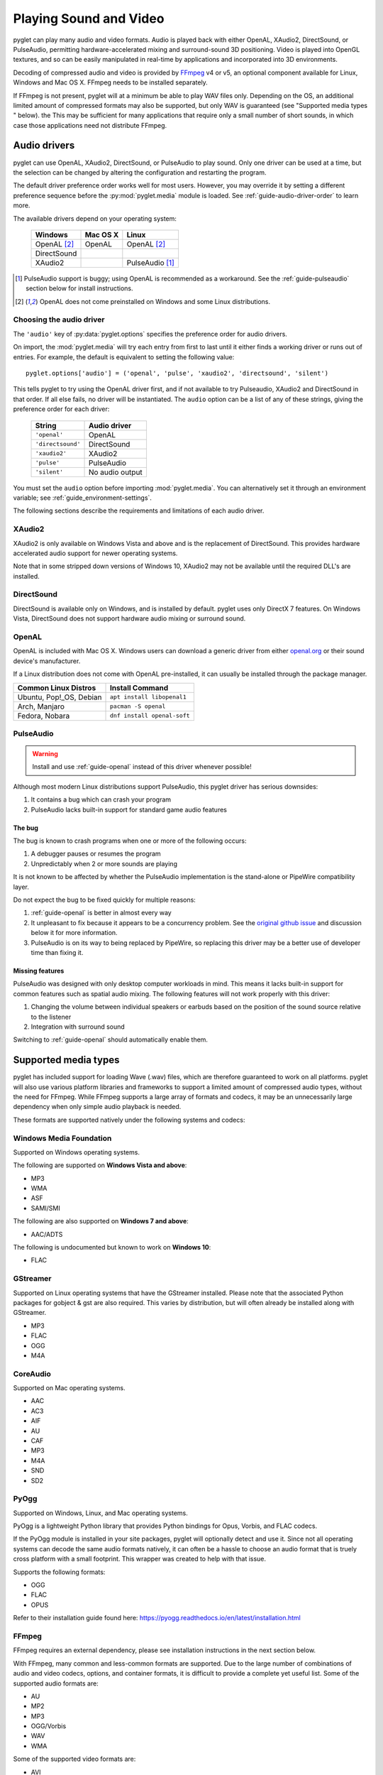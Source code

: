 Playing Sound and Video
=======================

pyglet can play many audio and video formats. Audio is played back with
either OpenAL, XAudio2, DirectSound, or PulseAudio, permitting hardware-accelerated
mixing and surround-sound 3D positioning. Video is played into OpenGL
textures, and so can be easily manipulated in real-time by applications
and incorporated into 3D environments.

Decoding of compressed audio and video is provided by `FFmpeg`_ v4 or v5, an
optional component available for Linux, Windows and Mac OS X. FFmpeg needs
to be installed separately.

If FFmpeg is not present, pyglet will at a minimum be able to play WAV files
only. Depending on the OS, an additional limited amount of compressed formats
may also be supported, but only WAV is guaranteed (see "Supported media types
" below). the This may be sufficient for many applications that require only a
small number of short sounds, in which case those applications need not distribute FFmpeg.

.. _FFmpeg: https://www.ffmpeg.org/download.html

.. _openal.org: https://www.openal.org/downloads

Audio drivers
-------------

pyglet can use OpenAL, XAudio2, DirectSound, or PulseAudio to play
sound. Only one driver can be used at a time, but the selection can
be changed by altering the configuration and restarting the program.

The default driver preference order works well for most users. However,
you may override it by setting a different preference sequence before
the :py:mod:`pyglet.media` module is loaded. See
:ref:`guide-audio-driver-order` to learn more.

The available drivers depend on your operating system:

    .. list-table::
        :header-rows: 1

        * - Windows
          - Mac OS X
          - Linux
        * - OpenAL [#openalf]_
          - OpenAL
          - OpenAL [#openalf]_
        * - DirectSound
          -
          -
        * - XAudio2
          -
          - PulseAudio [#pulseaudiof]_

.. [#pulseaudiof] PulseAudio support is buggy; using OpenAL
     is recommended as a workaround. See the :ref:`guide-pulseaudio`
     section below for install instructions.

.. [#openalf] OpenAL does not come preinstalled on Windows and some
     Linux distributions.

.. _guide-audio-driver-order:

Choosing the audio driver
^^^^^^^^^^^^^^^^^^^^^^^^^

The ``'audio'`` key of :py:data:`pyglet.options` specifies the preference
order for audio drivers.

On import, the :mod:`pyglet.media` will try each entry from first to
last until it either finds a working driver or runs out of entries. For
example, the default is equivalent to setting the following value::

    pyglet.options['audio'] = ('openal', 'pulse', 'xaudio2', 'directsound', 'silent')

This tells pyglet to try using the OpenAL driver first, and if not available
to try Pulseaudio, XAudio2 and DirectSound in that order. If all else fails,
no driver will be instantiated. The ``audio`` option can be a list of any of these
strings, giving the preference order for each driver:

    .. list-table::
        :header-rows: 1

        * - String
          - Audio driver
        * - ``'openal'``
          - OpenAL
        * - ``'directsound'``
          - DirectSound
        * - ``'xaudio2'``
          - XAudio2
        * - ``'pulse'``
          - PulseAudio
        * - ``'silent'``
          - No audio output

You must set the ``audio`` option before importing :mod:`pyglet.media`.
You  can alternatively set it through an environment variable;
see :ref:`guide_environment-settings`.

The following sections describe the requirements and limitations of each audio
driver.

XAudio2
^^^^^^^^^^^
XAudio2 is only available on Windows Vista and above and is the replacement of
DirectSound. This provides hardware accelerated audio support for newer operating
systems.

Note that in some stripped down versions of Windows 10, XAudio2 may not be available
until the required DLL's are installed.

DirectSound
^^^^^^^^^^^

DirectSound is available only on Windows, and is installed by default.
pyglet uses only DirectX 7 features. On Windows Vista, DirectSound does not
support hardware audio mixing or surround sound.

.. _guide-openal:

OpenAL
^^^^^^

OpenAL is included with Mac OS X. Windows users can download a generic
driver from either `openal.org`_ or their sound device's manufacturer.

If a Linux distribution does not come with OpenAL pre-installed, it can
usually be installed through the package manager.

.. list-table::
    :header-rows: 1

    * - Common Linux Distros
      - Install Command

    * - Ubuntu, Pop!_OS, Debian
      - ``apt install libopenal1``

    * - Arch, Manjaro
      - ``pacman -S openal``

    * - Fedora, Nobara
      - ``dnf install openal-soft``

.. _guide-pulseaudio:

PulseAudio
^^^^^^^^^^

.. warning:: Install and use :ref:`guide-openal` instead of this driver
             whenever possible!

Although most modern Linux distributions support PulseAudio, this pyglet
driver has serious downsides:

#. It contains a bug which can crash your program
#. PulseAudio lacks built-in support for standard game audio features

The bug
"""""""

The bug is known to crash programs when one or more of the following
occurs:

#. A debugger pauses or resumes the program
#. Unpredictably when 2 or more sounds are playing

It is not known to be affected by whether the PulseAudio implementation
is the stand-alone or PipeWire compatibility layer.

Do not expect the bug to be fixed quickly for multiple reasons:

#. :ref:`guide-openal` is better in almost every way
#. It unpleasant to fix because it appears to be a concurrency problem.
   See the `original github issue <https://github.com/pyglet/pyglet/issues/952>`_
   and discussion below it for more information.
#. PulseAudio is on its way to being replaced by PipeWire, so replacing
   this driver may be a better use of developer time than fixing it.

Missing features
""""""""""""""""

PulseAudio was designed with only desktop computer workloads in mind.
This means it lacks built-in support for common features such as spatial
audio mixing. The following features will not work properly with this
driver:

#. Changing the volume between individual speakers or earbuds based on
   the position of the sound source relative to the listener
#. Integration with surround sound

Switching to :ref:`guide-openal` should automatically enable them.

Supported media types
---------------------

pyglet has included support for loading Wave (.wav) files, which are therefore
guaranteed to work on all platforms. pyglet will also use various platform libraries
and frameworks to support a limited amount of compressed audio types, without the need
for FFmpeg. While FFmpeg supports a large array of formats and codecs, it may be an
unnecessarily large dependency when only simple audio playback is needed.

These formats are supported natively under the following systems and codecs:

Windows Media Foundation
^^^^^^^^^^^^^^^^^^^^^^^^
Supported on Windows operating systems.

The following are supported on **Windows Vista and above**:

* MP3
* WMA
* ASF
* SAMI/SMI

The following are also supported on **Windows 7 and above**:

* AAC/ADTS

The following is undocumented but known to work on **Windows 10**:

* FLAC


GStreamer
^^^^^^^^^
Supported on Linux operating systems that have the GStreamer installed. Please note that the
associated Python packages for gobject & gst are also required. This varies by distribution,
but will often already be installed along with GStreamer.

* MP3
* FLAC
* OGG
* M4A


CoreAudio
^^^^^^^^^
Supported on Mac operating systems.

* AAC
* AC3
* AIF
* AU
* CAF
* MP3
* M4A
* SND
* SD2


PyOgg
^^^^^
Supported on Windows, Linux, and Mac operating systems.

PyOgg is a lightweight Python library that provides Python bindings for Opus, Vorbis,
and FLAC codecs.

If the PyOgg module is installed in your site packages, pyglet will optionally detect
and use it. Since not all operating systems can decode the same audio formats natively,
it can often be a hassle to choose an audio format that is truely cross platform with
a small footprint. This wrapper was created to help with that issue.

Supports the following formats:

* OGG
* FLAC
* OPUS

Refer to their installation guide found here: https://pyogg.readthedocs.io/en/latest/installation.html

FFmpeg
^^^^^^
FFmpeg requires an external dependency, please see installation instructions
in the next section below.

With FFmpeg, many common and less-common formats are supported. Due to the
large number of combinations of audio and video codecs, options, and container
formats, it is difficult to provide a complete yet useful list. Some of the
supported audio formats are:

* AU
* MP2
* MP3
* OGG/Vorbis
* WAV
* WMA

Some of the supported video formats are:

* AVI
* DivX
* H.263
* H.264
* MPEG
* MPEG-2
* OGG/Theora
* Xvid
* WMV
* Webm

For a complete list, see the FFmpeg sources. Otherwise, it is probably simpler
to try playing back your target file with the ``media_player.py`` example.

New versions of FFmpeg as they are released may support additional formats, or
fix errors in the current implementation.

FFmpeg installation
-------------------

You can install FFmpeg for your platform by following the instructions found
in the `FFmpeg download <https://www.ffmpeg.org/download.html>`_ page. You must
choose the shared build for the targeted OS with the architecture similar to
the Python interpreter.

Currently Pyglet supports versions 4.x and 5.x of FFmpeg.

Choose the correct architecture depending on the targeted
**Python interpreter**. If you're shipping your project with a 32 bits
interpreter, you must download the 32 bits shared binaries.

On Windows, the usual error message when the wrong architecture was downloaded
is::

    WindowsError: [Error 193] %1 is not a valid Win32 application

Finally make sure you download the **shared** builds, not the static or the
dev builds.

For Mac OS and Linux, the library is usually already installed system-wide.
It may be easiest to list FFmpeg as a requirement for your project,
and leave it up to the user to ensure that it is installed.
For Windows users, it's not recommended to install the library in one of the
windows sub-folders.

Instead we recommend to use the :py:data:`pyglet.options`
``search_local_libs``::

    import pyglet
    pyglet.options['search_local_libs'] = True

This will allow pyglet to find the FFmpeg binaries in the ``lib`` sub-folder
located in your running script folder.

Another solution is to manipulate the environment variable. On Windows you can
add the dll location to the PATH::

    os.environ["PATH"] += "path/to/ffmpeg"

For Linux and Mac OS::

    os.environ["LD_LIBRARY_PATH"] += ":" + "path/to/ffmpeg"

..note:: If your project is going to reply on FFmpeg, it's a good idea to
         check at runtime that FFmpeg is being properly detected. This can be
         done with a call to :py:func:`pyglet.media.have_ffmpeg`. If not `True`
         you can show a message and exit gracefully, rather than crashing later
         when failing to load media files.


Loading media
-------------

Audio and video files are loaded in the same way, using the
:py:func:`pyglet.media.load` function, providing a filename::

    source = pyglet.media.load('explosion.wav')

If the media file is bundled with the application, consider using the
:py:mod:`~pyglet.resource` module (see :ref:`guide_resources`).

The result of loading a media file is a
:py:class:`~pyglet.media.Source` object. This object provides useful
information about the type of media encoded in the file, and serves as an
opaque object used for playing back the file (described in the next section).

The :py:func:`~pyglet.media.load` function will raise a
:py:class:`~pyglet.media.exceptions.MediaException` if the format is unknown.
``IOError`` may also be raised if the file could not be read from disk.
Future versions of pyglet will also support reading from arbitrary file-like
objects, however a valid filename must currently be given.

The length of the media file is given by the
:py:class:`~pyglet.media.Source.duration` property, which returns the media's
length in seconds.

Audio metadata is provided in the source's
:py:attr:`~pyglet.media.Source.audio_format` attribute, which is ``None`` for
silent videos. This metadata is not generally useful to applications. See
the :py:class:`~pyglet.media.AudioFormat` class documentation for details.

Video metadata is provided in the source's
:py:attr:`~pyglet.media.Source.video_format` attribute, which is ``None`` for
audio files. It is recommended that this attribute is checked before
attempting play back a video file -- if a movie file has a readable audio
track but unknown video format it will appear as an audio file.

You can use the video metadata, described in a
:py:class:`~pyglet.media.VideoFormat` object, to set up display of the video
before beginning playback. The attributes are as follows:

    .. list-table::
        :header-rows: 1

        * - Attribute
          - Description
        * - ``width``, ``height``
          - Width and height of the video image, in pixels.
        * - ``sample_aspect``
          - The aspect ratio of each video pixel.

You must take care to apply the sample aspect ratio to the video image size
for display purposes. The following code determines the display size for a
given video format::

    def get_video_size(width, height, sample_aspect):
        if sample_aspect > 1.:
            return width * sample_aspect, height
        elif sample_aspect < 1.:
            return width, height / sample_aspect
        else:
            return width, height

Media files are not normally read entirely from disk; instead, they are
streamed into the decoder, and then into the audio buffers and video memory
only when needed. This reduces the startup time of loading a file and reduces
the memory requirements of the application.

However, there are times when it is desirable to completely decode an audio
file in memory first. For example, a sound that will be played many times
(such as a bullet or explosion) should only be decoded once. You can instruct
pyglet to completely decode an audio file into memory at load time::

    explosion = pyglet.media.load('explosion.wav', streaming=False)

The resulting source is an instance of :class:`~pyglet.media.StaticSource`,
which provides the same interface as a :class:`~pyglet.media.StreamingSource`.
You can also construct a :class:`~pyglet.media.StaticSource` directly from an
already- loaded :class:`~pyglet.media.Source`::

    explosion = pyglet.media.StaticSource(pyglet.media.load('explosion.wav'))

Audio Synthesis
---------------

In addition to loading audio files, the :py:mod:`pyglet.media.synthesis`
module is available for simple audio synthesis. There are several basic
waveforms available, including:

* :py:class:`~pyglet.media.synthesis.Sine`
* :py:class:`~pyglet.media.synthesis.Square`
* :py:class:`~pyglet.media.synthesis.Sawtooth`
* :py:class:`~pyglet.media.synthesis.Triangle`
* :py:class:`~pyglet.media.synthesis.WhiteNoise`
* :py:class:`~pyglet.media.synthesis.Silence`

These waveforms can be constructed by specifying a duration, frequency,
and sample rate. At a minimum, a duration is required. For example::

    sine = pyglet.media.synthesis.Sine(3.0, frequency=440, sample_rate=44800)

For shaping the waveforms, several simple envelopes are available.
These envelopes affect the amplitude (volume), and can make for more
natural sounding tones. You first create an envelope instance,
and then pass it into the constructor of any of the above waveforms.
The same envelope instance can be passed to any number of waveforms,
reducing duplicate code when creating multiple sounds.
If no envelope is used, all waveforms will default to the FlatEnvelope
of maximum amplitude, which esentially has no effect on the sound.
Check the module documentation of each Envelope to see which parameters
are available.

* :py:class:`~pyglet.media.synthesis.FlatEnvelope`
* :py:class:`~pyglet.media.synthesis.LinearDecayEnvelope`
* :py:class:`~pyglet.media.synthesis.ADSREnvelope`
* :py:class:`~pyglet.media.synthesis.TremoloEnvelope`

An example of creating an envelope and waveforms::

    adsr = pyglet.media.synthesis.ADSREnvelope(attack=0.05, decay=0.2, release=0.1)
    saw = pyglet.media.synthesis.Sawtooth(duration=1.0, frequency=220, envelope=adsr)

The waveforms you create with the synthesis module can be played like any
other loaded sound. See the next sections for more detail on playback.

Simple audio playback
---------------------

Many applications, especially games, need to play sounds in their entirety
without needing to keep track of them. For example, a sound needs to be
played when the player's space ship explodes, but this sound never needs to
have its volume adjusted, or be rewound, or interrupted.

pyglet provides a simple interface for this kind of use-case. Call the
:meth:`~pyglet.media.Source.play` method of any :class:`~pyglet.media.Source`
to play it immediately and completely::

    explosion = pyglet.media.load('explosion.wav', streaming=False)
    explosion.play()

You can call :py:meth:`~pyglet.media.Source.play` on any
:py:class:`~pyglet.media.Source`, not just
:py:class:`~pyglet.media.StaticSource`.

The return value of :py:meth:`~pyglet.media.Source.play` is a
:py:class:`~pyglet.media.player.Player`, which can either be
discarded, or retained to maintain control over the sound's playback.

Controlling playback
--------------------

You can implement many functions common to a media player using the
:py:class:`~pyglet.media.player.Player`
class. Use of this class is also necessary for video playback. There are no
parameters to its construction::

    player = pyglet.media.Player()

A player will play any source that is *queued* on it. Any number of sources
can be queued on a single player, but once queued, a source can never be
dequeued (until it is removed automatically once complete). The main use of
this queueing mechanism is to facilitate "gapless" transitions between
playback of media files.

The :py:meth:`~pyglet.media.player.Player.queue` method is used to queue
a media on the player - a :py:class:`~pyglet.media.StreamingSource` or a
:py:class:`~pyglet.media.StaticSource`. Either you pass one instance, or you
can also pass an iterable of sources. This provides great flexibility. For
instance, you could create a generator which takes care of the logic about
what music to play::

    def my_playlist():
       yield intro
       while game_is_running():
          yield main_theme
       yield ending

    player.queue(my_playlist())

When the game ends, you will still need to call on the player::

    player.next_source()

The generator will pass the ``ending`` media to the player.

A :py:class:`~pyglet.media.StreamingSource` can only ever be queued on one
player, and only once on that player. :py:class:`~pyglet.media.StaticSource`
objects can be queued any number of times on any number of players. Recall
that a :py:class:`~pyglet.media.StaticSource` can be created by passing
``streaming=False`` to the :py:func:`pyglet.media.load` method.

In the following example, two sounds are queued onto a player::

    player.queue(source1)
    player.queue(source2)

Playback begins with the player's :py:meth:`~pyglet.media.Player.play` method
is called::

    player.play()

Standard controls for controlling playback are provided by these methods:

    .. list-table::
        :header-rows: 1

        * - Method
          - Description
        * - :py:meth:`~pyglet.media.Player.play`
          - Begin or resume playback of the current source.
        * - :py:meth:`~pyglet.media.Player.pause`
          - Pause playback of the current source.
        * - :py:meth:`~pyglet.media.Player.next_source`
          - Dequeue the current source and move to the next one immediately.
        * - :py:meth:`~pyglet.media.Player.seek`
          - Seek to a specific time within the current source.

Note that there is no `stop` method. If you do not need to resume playback,
simply pause playback and discard the player and source objects. Using the
:meth:`~pyglet.media.Player.next_source` method does not guarantee gapless
playback.

There are several properties that describe the player's current state:

    .. list-table::
        :header-rows: 1

        * - Property
          - Description
        * - :py:attr:`~pyglet.media.Player.time`
          - The current playback position within the current source, in
            seconds. This is read-only (but see the :py:meth:`~pyglet.media.Player.seek` method).
        * - :py:attr:`~pyglet.media.Player.playing`
          - True if the player is currently playing, False if there are no
            sources queued or the player is paused. This is read-only (but
            see the :py:meth:`~pyglet.media.Player.pause` and :py:meth:`~pyglet.media.Player.play` methods).
        * - :py:attr:`~pyglet.media.Player.source`
          - A reference to the current source being played. This is
            read-only (but see the :py:meth:`~pyglet.media.Player.queue` method).
        * - :py:attr:`~pyglet.media.Player.volume`
          - The audio level, expressed as a float from 0 (mute) to 1 (normal
            volume). This can be set at any time.
        * - :py:attr:`~pyglet.media.player.Player.loop`
          - ``True`` if the current source should be repeated when reaching
            the end. If set to ``False``, playback will continue to the next
            queued source.


When a player reaches the end of the current source, an :py:meth:`~pyglet.media.Player.on_eos`
(on end-of-source) event is dispatched. Players have a default handler for this event,
which will either repeat the current source (if the :py:attr:`~pyglet.media.player.Player.loop`
attribute has been set to ``True``), or move to the next queued source immediately.
When there are no more queued sources, the :py:meth:`~pyglet.media.Player.on_player_eos`
event is dispached, and playback stops until another source is queued.

For loop contol you can change the :py:attr:`~pyglet.media.player.Player.loop` attribute
at any time, but be aware that unless sufficient time is given for the future
data to be decoded and buffered there may be a stutter or gap in playback.
If set well in advance of the end of the source (say, several seconds), there
will be no disruption.

The end-of-source behavior can be further customized by setting your own event handlers;
see :ref:`guide_events`. You can either replace the default event handlers directly,
or add an additional event as described in the reference. For example::

    my_player.on_eos = my_player.pause


Gapless playback
----------------

To play back multiple similar sources without any audible gaps,
:py:class:`~pyglet.media.SourceGroup` is provided.
A :py:class:`~pyglet.media.SourceGroup` can only contain media sources
with identical audio or video format. First create an instance of
:py:class:`~pyglet.media.SourceGroup`, and then add all desired additional
sources with the :func:`~pyglet.media.SourceGroup.add` method.
Afterwards, you can queue the :py:class:`~pyglet.media.SourceGroup`
on a Player as if it was a single source.

Incorporating video
-------------------

When a :py:class:`~pyglet.media.player.Player` is playing back a source with
video, use the :attr:`~pyglet.media.Player.texture` property to obtain the
video frame image. This can be used to display the current video image
syncronised with the audio track, for example::

    @window.event
    def on_draw():
        player.texture.blit(0, 0)

The texture is an instance of :class:`pyglet.image.Texture`, with an internal
format of either ``GL_TEXTURE_2D`` or ``GL_TEXTURE_RECTANGLE_ARB``. While the
texture will typically be created only once and subsequentally updated each
frame, you should make no such assumption in your application -- future
versions of pyglet may use multiple texture objects.

Positional audio
----------------

pyglet includes features for positioning sound within a 3D space. This is
particularly effective with a surround-sound setup, but is also applicable to
stereo systems.

A :py:class:`~pyglet.media.player.Player` in pyglet has an associated position
in 3D space -- that is, it is equivalent to an OpenAL "source". The properties
for setting these parameters are described in more detail in the API
documentation; see for example :py:attr:`~pyglet.media.Player.position` and
:py:attr:`~pyglet.media.Player.pitch`.

A "listener" object is provided by the audio driver. To obtain the listener
for the current audio driver::

    pyglet.media.get_audio_driver().get_listener()

This provides similar properties such as
:py:attr:`~pyglet.media.listener.AbstractListener.position`,
:py:attr:`~pyglet.media.listener.AbstractListener.forward_orientation` and
:py:attr:`~pyglet.media.listener.AbstractListener.up_orientation` that
describe the  position of the user in 3D space.

Note that only mono sounds can be positioned. Stereo sounds will play back as
normal, and only their volume and pitch properties will affect the sound.

Ticking the clock
-----------------

If you are using pyglet's media libraries outside of a pyglet app, you will need 
to use some kind of loop to tick the pyglet clock periodically (perhaps every 
200ms or so), otherwise only the first small sample of media will be played::

    pyglet.clock.tick()

If you wish to have a media source loop continuously (`player.loop = True`) you will
also need to ensure Pyglet's events are dispatched inside your loop::

    pyglet.app.platform_event_loop.dispatch_posted_events()

If you are inside a pyglet app then calling `pyglet.app.run()` takes care of 
all this for you.
